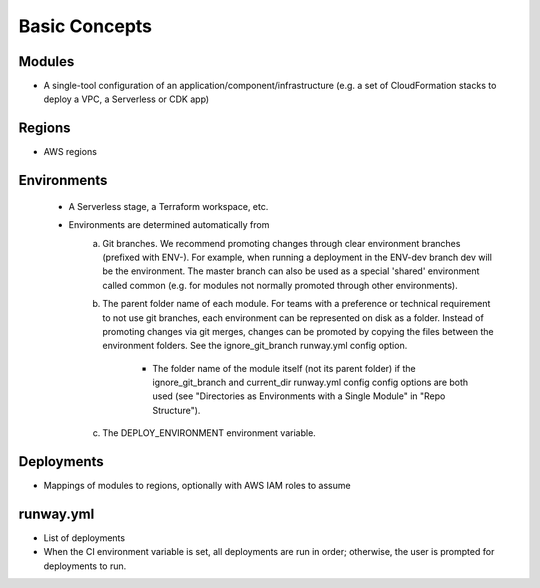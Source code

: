 Basic Concepts
==============

Modules
^^^^^^^
- A single-tool configuration of an application/component/infrastructure (e.g. a set of 
  CloudFormation stacks to deploy a VPC, a Serverless or CDK app)

Regions
^^^^^^^
- AWS regions

Environments
^^^^^^^^^^^^
 - A Serverless stage, a Terraform workspace, etc.
 - Environments are determined automatically from
    a. Git branches. We recommend promoting changes through clear environment branches 
       (prefixed with ENV-). For example, when running a deployment in the ENV-dev branch 
       dev will be the environment. The master branch can also be used as a special 'shared' 
       environment called common (e.g. for modules not normally promoted through other 
       environments).
    b. The parent folder name of each module. For teams with a preference or technical 
       requirement to not use git branches, each environment can be represented on disk 
       as a folder. Instead of promoting changes via git merges, changes can be promoted 
       by copying the files between the environment folders. See the ignore_git_branch 
       runway.yml config option.

        - The folder name of the module itself (not its parent folder) if the 
          ignore_git_branch and current_dir runway.yml config config options are both 
          used (see "Directories as Environments with a Single Module" in "Repo Structure").
    c. The DEPLOY_ENVIRONMENT environment variable.

Deployments
^^^^^^^^^^^
- Mappings of modules to regions, optionally with AWS IAM roles to assume

runway.yml
^^^^^^^^^^
- List of deployments
- When the CI environment variable is set, all deployments are run in order; otherwise, 
  the user is prompted for deployments to run.